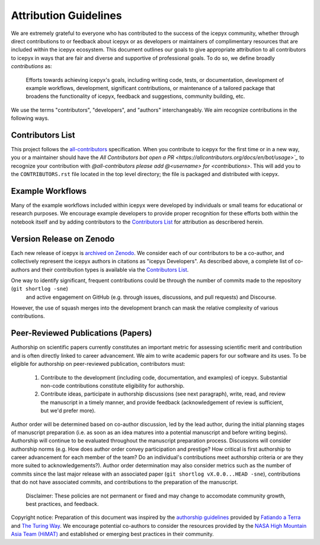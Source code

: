 .. _attribution_ref_label:

Attribution Guidelines
======================

We are extremely grateful to everyone who has contributed to the success of the icepyx community, 
whether through direct contributions to or feedback about icepyx or as developers or maintainers of complimentary resources that are included within the icepyx ecosystem. 
This document outlines our goals to give appropriate attribution to all contributors to icepyx in ways that are fair and diverse and supportive of professional goals. 
To do so, we define broadly *contributions* as:

    Efforts towards achieving icepyx's goals, including writing code, tests, or documentation,
    development of example workflows, development, significant contributions, or maintenance of
    a tailored package that broadens the functionality of icepyx, feedback and suggestions,
    community building, etc.

We use the terms "contributors", "developers", and "authors" interchangeably.
We aim recognize contributions in the following ways.



Contributors List
-----------------
This project follows the `all-contributors <https://github.com/all-contributors/all-contributors>`_ specification. 
When you contribute to icepyx for the first time or in a new way, you or a maintainer should have the `All Contributors bot
open a PR <https://allcontributors.org/docs/en/bot/usage>`_` to recognize your contribution with `@all-contributors please add @<username> for <contributions>`.
This will add you to the ``CONTRIBUTORS.rst`` file located in the top level directory; 
the file is packaged and distributed with icepyx. 



Example Workflows
-----------------
Many of the example workflows included within icepyx were developed by individuals or small teams for educational or research purposes. 
We encourage example developers to provide proper recognition for these efforts both within the notebook itself and 
by adding contributors to the `Contributors List`_ for attribution as describered herein.


Version Release on Zenodo
-------------------------
Each new release of icepyx is `archived on Zenodo <https://zenodo.org/record/7754482>`_.
We consider each of our contributors to be a co-author, and collectively represent the icepyx authors in citations as "icepyx Developers".
As described above, a complete list of co-authors and their contribution types is available via the `Contributors List`_.

One way to identify significant, frequent contributions could be through the number of commits made to the repository (``git shortlog -sne``)
 and active engagement on GitHub (e.g. through issues, discussions, and pull requests) and Discourse.
However, the use of squash merges into the development branch can mask the relative complexity of various contributions.



Peer-Reviewed Publications (Papers)
-----------------------------------

Authorship on scientific papers currently constitutes an important metric for assessing scientific merit and contribution 
and is often directly linked to career advancement. 
We aim to write academic papers for our software and its uses. 
To be eligible for authorship on peer-reviewed publication, contributors must:

  1. Contribute to the development (including code, documentation, and examples) of icepyx. Substantial non-code contributions constitute eligibility for authorship.
  2. Contribute ideas, participate in authorship discussions (see next paragraph), write, read, and review the manuscript in a timely manner, and provide feedback (acknowledgement of review is sufficient, but we'd prefer more).

Author order will be determined based on co-author discussion, led by the lead author, during the initial planning stages 
of manuscript preparation (i.e. as soon as an idea matures into a potential manuscript and before writing begins). 
Authorship will continue to be evaluated throughout the manuscript preparation process. 
Discussions will consider authorship norms (e.g. How does author order convey participation and prestige? 
How critical is first authorship to career advancement for each member of the team? 
Do an individual's contributions meet authorship criteria or are they more suited to acknowledgements?). 
Author order determination may also consider metrics such as the number of commits since the last major release 
with an associated paper (``git shortlog vX.0.0...HEAD -sne``), contributions that do not have associated commits, 
and contributions to the preparation of the manuscript.


    Disclaimer: These policies are not permanent or fixed and may change to accomodate community growth,
    best practices, and feedback.

Copyright notice: Preparation of this document was inspired by the `authorship guidelines <https://github.com/fatiando/contributing/blob/master/AUTHORSHIP.md>`_ provided by `Fatiando a Terra <https://github.com/fatiando>`_ 
and `The Turing Way <https://the-turing-way.netlify.app/community-handbook/acknowledgement/acknowledgement-members.html>`_.
We encourage potential co-authors to consider the resources provided by the `NASA High Mountain Asia Team (HiMAT) <https://highmountainasia.github.io/team-collaboration/authorship/>`_
and established or emerging best practices in their community.
